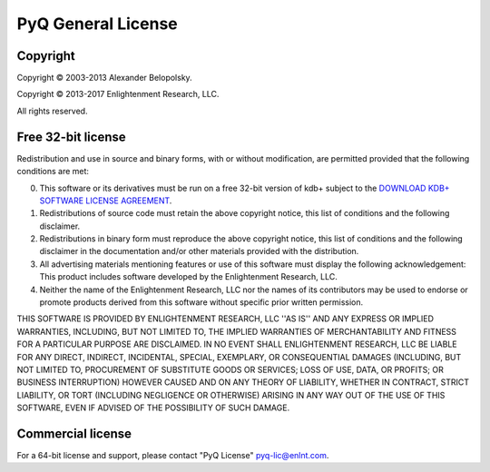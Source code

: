 .. _license:

PyQ General License
-------------------

Copyright
=========

Copyright © 2003-2013 Alexander Belopolsky.

Copyright © 2013-2017 Enlightenment Research, LLC.

All rights reserved.

Free 32-bit license
===================

Redistribution and use in source and binary forms, with or without
modification, are permitted provided that the following conditions are met:

0. This software or its derivatives must be run on a free 32-bit version of
   kdb+ subject to the `DOWNLOAD KDB+ SOFTWARE LICENSE AGREEMENT <http://kx.com/software-download.php>`_.
1. Redistributions of source code must retain the above copyright
   notice, this list of conditions and the following disclaimer.
2. Redistributions in binary form must reproduce the above copyright
   notice, this list of conditions and the following disclaimer in the
   documentation and/or other materials provided with the distribution.
3. All advertising materials mentioning features or use of this software
   must display the following acknowledgement:
   This product includes software developed by the Enlightenment Research, LLC.
4. Neither the name of the Enlightenment Research, LLC nor the
   names of its contributors may be used to endorse or promote products
   derived from this software without specific prior written permission.

THIS SOFTWARE IS PROVIDED BY ENLIGHTENMENT RESEARCH, LLC ''AS IS'' AND ANY
EXPRESS OR IMPLIED WARRANTIES, INCLUDING, BUT NOT LIMITED TO, THE IMPLIED
WARRANTIES OF MERCHANTABILITY AND FITNESS FOR A PARTICULAR PURPOSE ARE
DISCLAIMED. IN NO EVENT SHALL ENLIGHTENMENT RESEARCH, LLC BE LIABLE FOR ANY
DIRECT, INDIRECT, INCIDENTAL, SPECIAL, EXEMPLARY, OR CONSEQUENTIAL DAMAGES
(INCLUDING, BUT NOT LIMITED TO, PROCUREMENT OF SUBSTITUTE GOODS OR SERVICES;
LOSS OF USE, DATA, OR PROFITS; OR BUSINESS INTERRUPTION) HOWEVER CAUSED AND
ON ANY THEORY OF LIABILITY, WHETHER IN CONTRACT, STRICT LIABILITY, OR TORT
(INCLUDING NEGLIGENCE OR OTHERWISE) ARISING IN ANY WAY OUT OF THE USE OF THIS
SOFTWARE, EVEN IF ADVISED OF THE POSSIBILITY OF SUCH DAMAGE.

Commercial license
==================

For a 64-bit license and support, please contact "PyQ License" `pyq-lic@enlnt.com <mailto:pyq-lic@enlnt.com>`_.
